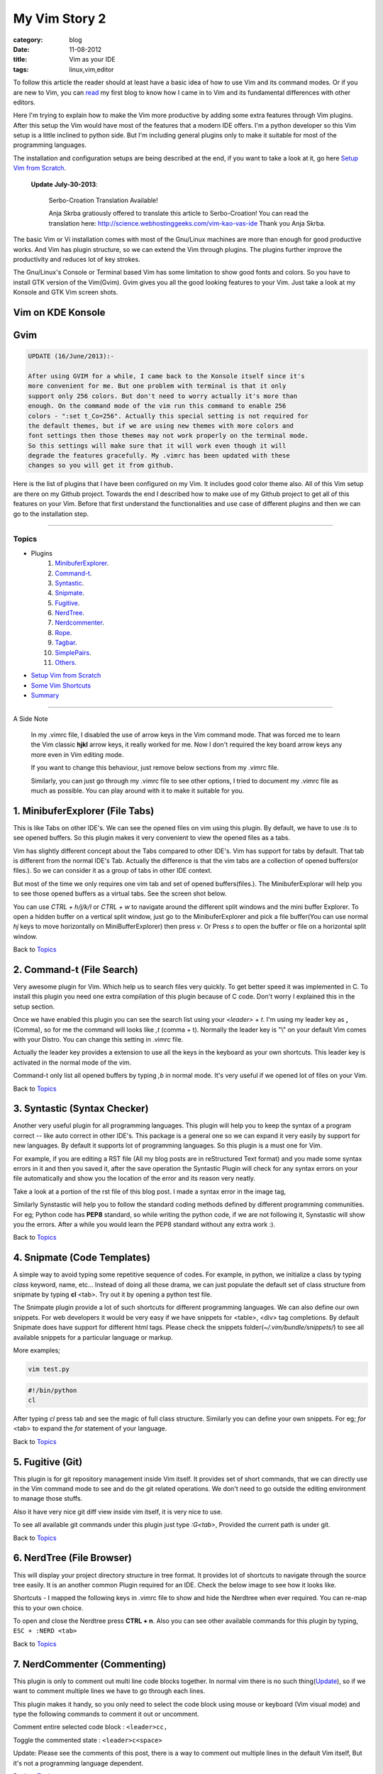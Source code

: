 My Vim Story 2
==============
:category: blog
:date: 11-08-2012
:title: Vim as your IDE
:tags: linux,vim,editor



To follow this article the reader should at least have a basic idea of how to use
Vim and its command modes. Or if you are new to Vim, you can `read`_ my first blog to 
know how I came in to Vim and its fundamental differences with other editors.

.. _read: http://haridas.in/how-i-came-in-to-vim.html

Here I'm trying to explain how to make the Vim more productive by adding some extra
features through Vim plugins. After this setup the Vim would have most of the
features that a modern IDE offers. I'm a python developer so this Vim setup
is a little inclined to python side. But I'm including general plugins
only to make it suitable for most of the programming languages.

The installation and configuration setups are being described at the end, 
if you want to take a look at it, go here `Setup Vim from Scratch`_.

    **Update July-30-2013**:

        Serbo-Croation Translation Available!

        Anja Skrba gratiously offered to translate this article to Serbo-Croation! 
        You can read the translation here: http://science.webhostinggeeks.com/vim-kao-vas-ide
        Thank you Anja Skrba.

The basic Vim or Vi installation comes with most of the Gnu/Linux machines are
more than enough for good productive works. And Vim has plugin structure, so we
can extend the Vim through plugins. The plugins further improve the productivity and
reduces lot of key strokes. 

The Gnu/Linux's Console or Terminal based Vim has some limitation to show good 
fonts and colors. So you have to install GTK version of the Vim(Gvim). Gvim gives 
you all the good looking features to your Vim. Just take a look
at my Konsole and GTK Vim screen shots.



Vim on KDE Konsole
--------------------
.. image:: /images/vim-console.jpg
        :alt: vim-on-console
        :height: 400px
        :width: 100%
        :align: left


Gvim
----
.. image:: /images/gvim.jpg
    :alt: Gvim image
    :height: 400px 
    :width: 100%
    :align: left


.. code-block:: text 

    UPDATE (16/June/2013):- 

    After using GVIM for a while, I came back to the Konsole itself since it's
    more convenient for me. But one problem with terminal is that it only
    support only 256 colors. But don't need to worry actually it's more than
    enough. On the command mode of the vim run this command to enable 256
    colors - ":set t_Co=256". Actually this special setting is not required for
    the default themes, but if we are using new themes with more colors and
    font settings then those themes may not work properly on the terminal mode.
    So this settings will make sure that it will work even though it will
    degrade the features gracefully. My .vimrc has been updated with these
    changes so you will get it from github.


Here is the list of plugins that I have been configured on my Vim. 
It includes good color theme also. All of this Vim setup are there
on my Github project. Towards the end I described how to make use of my Github project to
get all of this features on your Vim. Before that first understand the 
functionalities and use case of different plugins and then we can go to the 
installation step.

------------

Topics
######

- Plugins
    1. MinibuferExplorer_.
    2. Command-t_.
    3. Syntastic_.
    4. Snipmate_.
    5. Fugitive_.
    6. NerdTree_.
    7. Nerdcommenter_.
    8. Rope_.
    9. Tagbar_.
    10. SimplePairs_.
    11. Others_.
- `Setup Vim from Scratch`_ 
- `Some Vim Shortcuts`_
- `Summary`_

----------------

A Side Note

    In my .vimrc file, I disabled the use of arrow keys in the Vim command mode.
    That was forced me to learn the Vim classic **hjkl** arrow keys, it really
    worked for me. Now I don't required the key board arrow keys any more 
    even in Vim editing mode.

    If you want to change this behaviour, just remove below sections from my
    .vimrc file.

    .. image:: /images/vimrc1.jpg
        :width: 100%

    Similarly, you can just go through my .vimrc file to see other options,
    I tried to document my .vimrc file as much as possible. You can play 
    around with it to make it suitable for you.


.. _MinibuferExplorer:

1. MinibuferExplorer (File Tabs)
--------------------------------

This is like Tabs on other IDE's. We can see the opened files on vim using this
plugin. By default, we have to use `:ls` to see opened buffers. So this
plugin makes it very convenient to view the opened files as a tabs.

Vim has slightly different concept about the Tabs compared to other IDE's. 
Vim has support for tabs by default. That tab is different from the normal 
IDE's Tab. Actually the difference is that the vim tabs are
a collection of opened buffers(or files.). So we can consider it as a group of
tabs in other IDE context.

But most of the time we only requires one vim tab and set of opened
buffers(files.). The MinibuferExplorar will help you to see those opened buffers as
a virtual tabs. See the screen shot below. 

.. image:: /images/minibufexplorer.jpg
    :height: 356px
    :width: 90%

You can use `CTRL + h/j/k/l` or `CTRL + w` to navigate around the different 
split windows and the mini buffer Explorer. To open 
a hidden buffer on a vertical split window, just go to the MinibuferExplorer and 
pick a file buffer(You can use normal `hj` keys to move horizontally on
MiniBufferExplorer) then press `v`. Or Press `s` to open the 
buffer or file on a horizontal split window.

Back to `Topics`_

.. _Command-t:

2. Command-t (File Search)
--------------------------

Very awesome plugin for Vim. Which help us to search files very quickly.
To get better speed it was implemented in C. To install this plugin
you need one extra compilation of this plugin because of C code. Don't worry 
I explained this in the setup section. 

.. image:: images/command-t.jpg
    :width: 100%

Once we have enabled this plugin you can see the search list using your 
`<leader> + t`. I'm using my leader key as **,** (Comma), so for me the
command will looks like `,t` (comma + t). Normally the leader key is "\\" on
your default Vim comes with your Distro. You can change this setting in .vimrc
file.

Actually the leader key provides a extension to use all the keys in the 
keyboard as your own shortcuts. This leader key is activated in the normal mode of the
vim. 

Command-t only list all opened buffers by typing `,b` in normal mode. It's very
useful if we opened lot of files on your Vim.

Back to `Topics`_

.. _Syntastic:

3. Syntastic (Syntax Checker)
------------------------------

Another very useful plugin for all programming languages. 
This plugin will help you to keep the syntax of a program correct --
like auto correct in other IDE's. This package is a general one so
we can expand it very easily by support for new languages. By default it 
supports lot of programming languages. So this plugin is a must one for Vim.

For example, if you are editing a RST file (All my blog posts are in
reStructured Text format) and you made some syntax errors in it and then you saved
it, after the save operation the Syntastic Plugin will check for any syntax 
errors on your file automatically and show you the location of the error and 
its reason very neatly. 

Take a look at a portion of the rst file of this blog post. I made a syntax 
error in the image tag, 

.. image:: /images/syntastic.jpg
    :width: 100%

Similarly Synstastic will help you to follow the standard coding methods defined by
different programming communities. For eg; Python code has **PEP8** standard, so while
writing the python code, if we are not following it, Synstastic will show you the
errors. After a while you would learn the PEP8 standard without any extra work :).





Back to `Topics`_

.. _Snipmate:

4. Snipmate (Code Templates)
----------------------------

A simple way to avoid typing some repetitive sequence of codes. For example, in
python, we initialize a class by typing `class` keyword, name, etc... Instead
of doing all those drama, we can just populate the default set of class
structure from snipmate by typing **cl** <tab>. Try out it by opening a python
test file.

The Snimpate plugin provide a lot of such shortcuts for different programming
languages. We can also define our own snippets. For web developers it would be 
very easy if we have snippets for <table>, <div> tag completions. By default
Snipmate does have support for different html tags. Please check
the snippets folder(`~/.vim/bundle/snippets/`) to see all available 
snippets for a particular language or markup.

More examples;

.. code-block:: bash

    vim test.py
    

.. code-block:: python

    #!/bin/python
    cl

After typing `cl` press tab and see the magic of full class structure.
Similarly you can define your own snippets. For eg;
`for` <tab> to expand the `for` statement of your language.

Back to `Topics`_

.. _Fugitive:

5. Fugitive (Git)
-----------------

This plugin is for git repository management inside Vim itself. It provides set 
of short commands, that we can directly use in the Vim command mode to see and do the
git related operations. We don't need to go outside the editing environment to
manage those stuffs. 

Also it have very nice git diff view inside vim itself, it is very nice
to use.

To see all available git commands under this plugin just type
`:G<tab>`, Provided the current path is under git.

Back to `Topics`_


.. _NerdTree:

6. NerdTree (File Browser)
--------------------------

This will display your project directory structure in tree format. It provides
lot of shortcuts to navigate through the source tree easily. It is an another
common Plugin required for an IDE. Check the below image to see how it looks
like.

Shortcuts - I mapped the following keys in .vimrc file to show and hide the 
Nerdtree when ever required. You can re-map this to your own choice.


.. image:: /images/nerd_tree.jpg
    :width: 100%

To open and close the Nerdtree press **CTRL + n**. Also you can see other 
available commands for this plugin by typing, ``ESC + :NERD <tab>``

Back to `Topics`_

.. _NerdCommenter:

7. NerdCommenter (Commenting)
-----------------------------

This plugin is only to comment out multi line code blocks together. In normal
vim there is no such thing(Update_), so if we want to comment multiple lines
we have to go through each lines.

This plugin makes it handy, so you only need to select the code block using
mouse or keyboard (Vim visual mode) and type the following commands to comment
it out or uncomment.

Comment entire selected code block : ``<leader>cc,``

Toggle the commented state : ``<leader>c<space>``

_`Update`: Please see the comments of this post, there is a way to comment out
multiple lines in the default Vim itself, But it's not a programming language
dependent.

Back to `Topics`_

.. _Rope:

8. Rope  
-------

Rope is a special Plugin for Python project navigation. Most of the IDE's have 
similar feature to see the definition of a function or class by clicking on it or
via some shortcut keys.

By default, if we open a Python project in Vim it won't have support for this
feature. When we trying to use this feature first time, the Rope will prompt
you to create a Ropeproject under current directory. And keep the
configurations specific to Rope Project in **./.ropeproject** folder under
current directory.

The Plugin helps us to create the settings easily, after that we can use this plugin to
view definition of all functions or classes comes under the rope project path.

In my Vim I mapped the **<leader>j** to :RopeGotoDefinition. For eg.

.. code-block:: python
    
    import os
    import sys

Keep your cursor on top of the `os` and press the <leader>j or type
:RopeGotoDefinition, Vim will take you into the os file from the system path 
Similarly we can go to definitions of any python entity comes under the Rope 
path settings. You can update the Rope settings for this python project from
**./.ropeproject/config.py** file.

This plugin also required for the modern IDE feature list. :)

Back to `Topics`_

.. _Tagbar:

9. Tagbar (Class Browser)
-------------------------
This plugin is similar to the NerdTree, but instead of listing project
directory structure it list the objects and functions names inside a file. Like Class
browser in other IDE's.

.. image:: /images/tagbar.jpg
    :width: 100%

I mapped `<leader>l` to open tagbar and same combination to close it also.

Back to `Topics`_

.. _SimplePairs:

10. Simple Pairs.
-----------------

This is a simple plugin to auto complete single quote, double quote,
parentheses. This is a very handy to save few key press.

Back to `Topics`_


.. _Others:

Others
------

This section is to discus about already existing awesome features build in 
with the Vim. You can consider me as a beginner in this area :). 
If you are looking for learning more advanced details of the Vim editor, 
you don't need to search on google, you can find it out under its documentation 
itself.

To see all documentation type `ESC + :help`. The documentation is very
huge, so Vim provides search option across all its documentation. To see
a documentation about a topic, type `ESC + :help <topic>` 

For eg;

To see about the documentation of *jumps* , type : `ESC + :help jumps`

I wrote above example, because it is an another interesting feature required
for modern IDE. The thing is that it was already build in with Vim.

1. **Jump List**

   I found this feature accidentally. It is to jump across different files and
   the same time it have an option for jump back through all the files that we 
   came across. 
   
   To understand this feature - If we used Rope plugin to see definition of
   a function outside the current file, it will open a new buffer in Vim and
   it take you to that file. What if we want to come back to the same location of 
   previous file ?. This requires jump back operation. Press `CTRL + o`, you can
   see the magic. Press `CTRL + <tab>` to go forward again.

   There is much more things are there about jumplist, Vim internally keeps the
   list of our locations across different files. you can see that by typing
   `:jumps`. Different instances of the Vim will share the same jump list.

   Similar to this, lot of things are out there to learn. This Others section
   is not going to end here :). But for now I'm stopping here.



So the explanation of Vim feature is over now, lets take a look at how to setup
the Vim to get all these above features and make Vim ready to extend with new
plugins.

Back to `Topics`_

Setup Vim from Scratch
######################

All required packages are there in my Vim github_ project. I put all those
settings and plugins in standard way. So you can extend or remove them when
ever required.

Before doing this, please take a backup of your current Vim settings from your home
directory. 

.. _github: https://github.com/haridas/Dotfiles/tree/master/vim-files


We can start the installation by picking my Git Repository, 

.. code-block:: console

    $git clone git://github.com/haridas/Dotfiles.git

    $cd Dotfiles


I kept all the required plugins as git submodules. So we will get the new
changes from the plugin projects by updating the submodule project.
While cloning my main repo, it won't retrieve the submodules or external plugin git 
projects. But we have all the settings and paths in my git projects itself.
So we can easily fetch the current stable code from all the external projects. 
To do that, type below commands inside your Dotfiles folder.

.. code-block:: console

    $pwd
    <path to gitproject>/Dotfiles

    $git submodule init
    $git submodule update


Now you have all the files required to get start with Vim, Next thing is to 
link my git files as your vim files. To do that just create soft link of 
the Vim system files and then point it to my git repository files.
Here is the steps.

.. code-block:: console

    $cd
    $ln -s <path-to>Dotfiles/vim-files/vim .vim
    $ln -s <path-to>Dotfiles/vim-files/vim/vimrc .vimrc

Thats it, now open your vim, you can see all the features described above are
being available, except command-t. Because it requires a compilation.
The compilation step is very simple. Follow me,

.. code-block:: console

    $ cd <path-to>Dotfiles/vim-files/vim/bundle/command-t/ruby/command-t
    $ ruby extconf.rb
    $ make

The make will succeed only when you have gcc installed ,
and your Vim has ruby support. To check the ruby support, open your vim and type,

.. code-block:: vim
    
    :ruby 1

If there is no error then you have ruby support with your vim.
The latest version of Vim has support for major 
dynamic languages like Python, Ruby and others. So that it won't give you any
head ache.

If the dynamic language support is not there with your Vim, then you have to
install complete vim from your package manager.

If you are using Debian based system you can follow this command. Other
platforms has also the same option using their package manager tool.

.. code-block:: console
    
    $apt-cache search python | grep vim 
    $apt-cache search ruby | grep vim


From the list install any of the GUI based package.

Update: 06-Nov-2014
-------------------

Syntastic 

    If you are seeing the syntax highlighter is not catching the errors on your program
    then it means, the required syntax checkers aren't installed. Please check this link
    and find the corresponding syntax checkers to be installed on your machine.

    eg; For `python`, you have to install `"pyflakes"` (`"pip install pyflakes"`)

    Read the FAQ section of the syntastic doc - [`FAQ Link`_]

    Check all the supported parsers by the syntastic - [`Syntax Checkers`_]

Command-t
    If you are setting this up on a freshly installed machine then you have
    to install `ruby-dev` package from your package manager.

    On Debian based machines 
        `sudo apt-get install ruby-dev`

    On Redhat based machines
        `yum install ruby-devel`

    

.. _`Syntax Checkers`: https://github.com/scrooloose/syntastic/wiki/Syntax-Checkers
.. _`FAQ Link`: https://github.com/scrooloose/syntastic#3-faq


Back to `Topics`_

Some Vim shortcuts
##################

.. code-block:: text

    In normal mode 
    ==============

    :23,30m200  -- Move a section of code to another line.

    df, (reverse dF,)   -- Delete all characters till , on the current line.

    I  -- Go to beginning of the line as insert mode.

    $   -- In command mode, go to end of the line.

    gg  -- Go to beginning of the file

    G  -- Go to end of the file.
    
    CTRL + o, CTRL + i  -- Jumps back and forward, very useful.

    CTRL + h/j/k/l  -- Move the selection to different split windows and
    MinibuferExplorer.

    CTRL + F    -- Page down scroll.

    CTRL + B    -- Page back scroll.

Back to `Topics`_

Summary
#######

All these hard works to setup your Vim would be useful to you only when you 
realize the fact that the Vim basic editing features will save you a lot of
your time and increase the productivity. For that you don't required above discussed 
plugin features. The plugins will only reduce some keystrokes via we will get some 
productivity improvements. But it won't turn you from other editors to Vim.
Vim default features are more than enough to attract you to use Vim.
I hope you understood my feeling. :)

Enjoy the Vim hacking. 

Back to `Topics`_

**Update 1**:

    **Aug-20-2012**

    Please check the comments from `Hacker News`_ and `Reddit`_ also.

    .. _`Hacker News`: http://news.ycombinator.com/item?id=4370175
    .. _`Reddit`: http://www.reddit.com/r/programming/comments/y21ey/this_is_the_most_comprehensible_guide_ive_seen/

**Update 2**:

    **Aug-22-2012**

    Reworded some portions of the blog. Please let me know if you found any
    problems with this blog.Thanks to every one for your valuable suggestions 
    to improve my blog.

